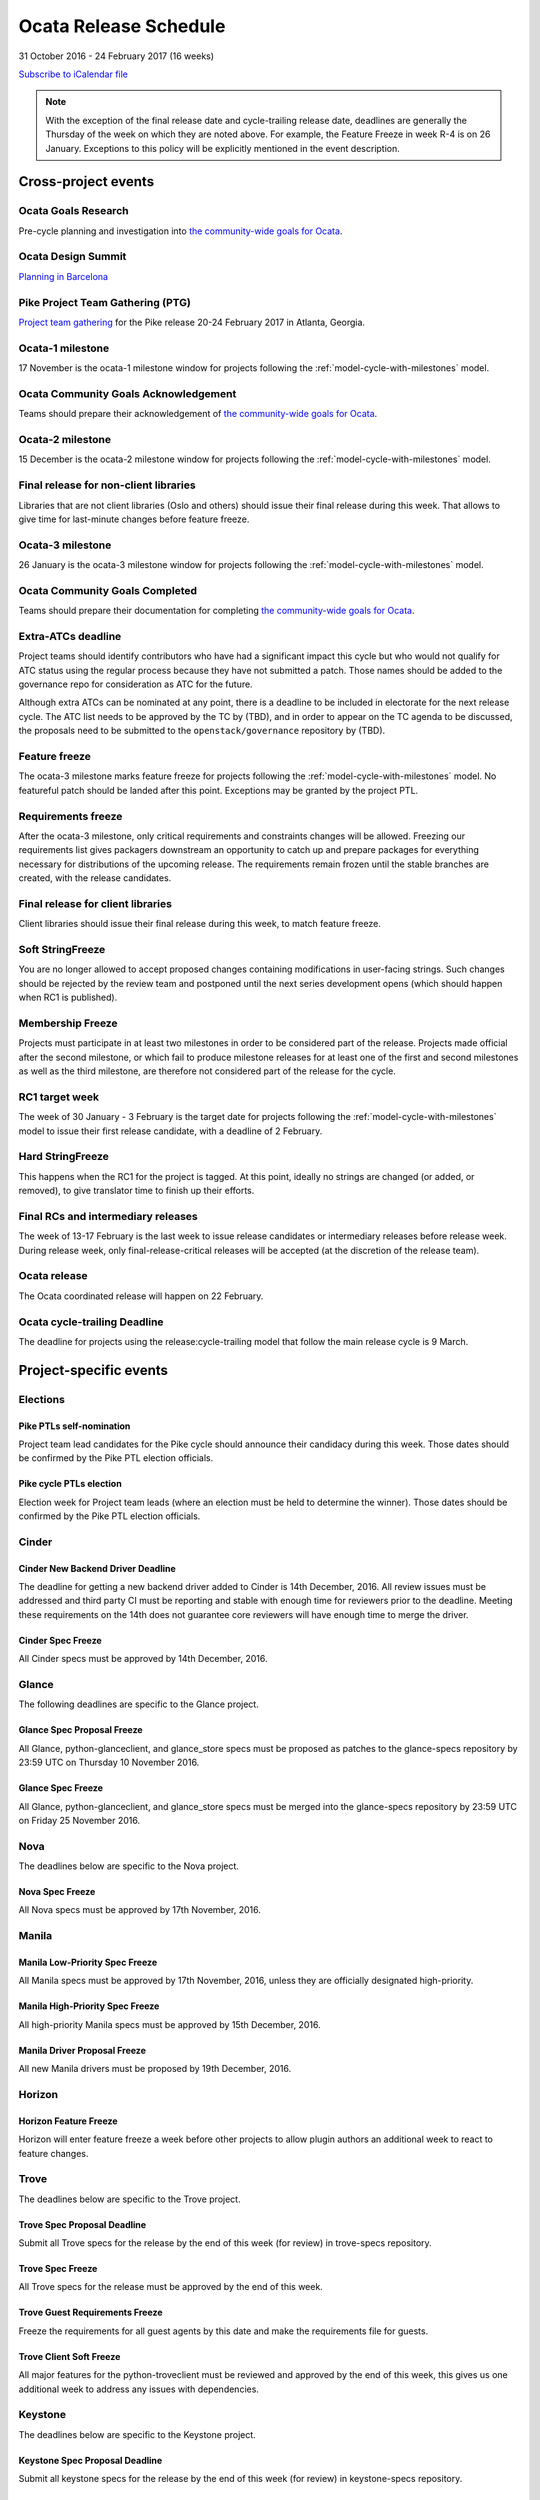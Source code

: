 ========================
 Ocata Release Schedule
========================

31 October 2016 - 24 February 2017 (16 weeks)

.. datatemplate::
   :source: schedule.yaml
   :template: schedule_table.tmpl

.. ics::
   :source: schedule.yaml
   :name: Ocata

`Subscribe to iCalendar file <schedule.ics>`__

.. note::

   With the exception of the final release date and cycle-trailing
   release date, deadlines are generally the Thursday of the week on
   which they are noted above. For example, the Feature Freeze in week
   R-4 is on 26 January. Exceptions to this policy will be explicitly
   mentioned in the event description.

Cross-project events
====================

.. _o-goals-research:

Ocata Goals Research
--------------------

Pre-cycle planning and investigation into `the community-wide goals
for Ocata <https://governance.openstack.org/tc/goals/ocata/index.html>`__.

.. _o-design-summit:

Ocata Design Summit
--------------------

`Planning in Barcelona <https://www.openstack.org/summit/barcelona-2016/>`__

.. _p-ptg0:

Pike Project Team Gathering (PTG)
---------------------------------

`Project team gathering <http://www.openstack.org/ptg>`__ for the Pike
release 20-24 February 2017 in Atlanta, Georgia.

.. _o-1:

Ocata-1 milestone
------------------

17 November is the ocata-1 milestone window for projects following the
:ref:`model-cycle-with-milestones` model.

.. _o-goals-ack:

Ocata Community Goals Acknowledgement
-------------------------------------

Teams should prepare their acknowledgement of `the community-wide
goals for Ocata
<https://governance.openstack.org/tc/goals/ocata/index.html>`__.

.. _o-2:

Ocata-2 milestone
------------------

15 December is the ocata-2 milestone window for projects following the
:ref:`model-cycle-with-milestones` model.

.. _o-final-lib:

Final release for non-client libraries
--------------------------------------

Libraries that are not client libraries (Oslo and others) should issue their
final release during this week. That allows to give time for last-minute
changes before feature freeze.

.. _o-3:

Ocata-3 milestone
------------------

26 January is the ocata-3 milestone window for projects following the
:ref:`model-cycle-with-milestones` model.

.. _o-goals-complete:

Ocata Community Goals Completed
-------------------------------

Teams should prepare their documentation for completing `the
community-wide goals for Ocata
<https://governance.openstack.org/tc/goals/ocata/index.html>`__.

.. _o-extra-atcs:

Extra-ATCs deadline
-------------------

Project teams should identify contributors who have had a significant
impact this cycle but who would not qualify for ATC status using the
regular process because they have not submitted a patch. Those names
should be added to the governance repo for consideration as ATC for
the future.

Although extra ATCs can be nominated at any point, there is a deadline
to be included in electorate for the next release cycle.  The ATC list
needs to be approved by the TC by (TBD), and in order to appear on the
TC agenda to be discussed, the proposals need to be submitted to the
``openstack/governance`` repository by (TBD).

.. _o-ff:

Feature freeze
--------------

The ocata-3 milestone marks feature freeze for projects following the
:ref:`model-cycle-with-milestones` model. No featureful patch should be landed
after this point. Exceptions may be granted by the project PTL.

.. _o-rf:

Requirements freeze
-------------------

After the ocata-3 milestone, only critical requirements and
constraints changes will be allowed. Freezing our requirements list
gives packagers downstream an opportunity to catch up and prepare
packages for everything necessary for distributions of the upcoming
release. The requirements remain frozen until the stable branches are
created, with the release candidates.

.. _o-final-clientlib:

Final release for client libraries
----------------------------------

Client libraries should issue their final release during this week, to match
feature freeze.

.. _o-soft-sf:

Soft StringFreeze
-----------------

You are no longer allowed to accept proposed changes containing modifications
in user-facing strings. Such changes should be rejected by the review team
and postponed until the next series development opens (which should happen
when RC1 is published).

.. _o-mf:

Membership Freeze
-----------------

Projects must participate in at least two milestones in order to be
considered part of the release. Projects made official after the
second milestone, or which fail to produce milestone releases for at
least one of the first and second milestones as well as the third
milestone, are therefore not considered part of the release for the
cycle.

.. _o-rc1:

RC1 target week
---------------

The week of 30 January - 3 February is the target date for projects
following the :ref:`model-cycle-with-milestones` model to issue their
first release candidate, with a deadline of 2 February.

.. _o-hard-sf:

Hard StringFreeze
-----------------

This happens when the RC1 for the project is tagged. At this point, ideally
no strings are changed (or added, or removed), to give translator time to
finish up their efforts.

.. _o-finalrc:

Final RCs and intermediary releases
-----------------------------------

The week of 13-17 February is the last week to issue release
candidates or intermediary releases before release week. During
release week, only final-release-critical releases will be accepted
(at the discretion of the release team).

.. _o-release:

Ocata release
--------------

The Ocata coordinated release will happen on 22 February.

.. _o-trailing:

Ocata cycle-trailing Deadline
-----------------------------

The deadline for projects using the release:cycle-trailing model that
follow the main release cycle is 9 March.

Project-specific events
=======================

Elections
---------

.. _p-ptl-nomination:

Pike PTLs self-nomination
^^^^^^^^^^^^^^^^^^^^^^^^^

Project team lead candidates for the Pike cycle should announce their
candidacy during this week. Those dates should be confirmed by the Pike
PTL election officials.

.. _p-ptl-election:

Pike cycle PTLs election
^^^^^^^^^^^^^^^^^^^^^^^^

Election week for Project team leads (where an election must be held to
determine the winner). Those dates should be confirmed by the Pike PTL
election officials.

Cinder
------

.. _o-cinder-nddeadline:

Cinder New Backend Driver Deadline
^^^^^^^^^^^^^^^^^^^^^^^^^^^^^^^^^^

The deadline for getting a new backend driver added to Cinder is 14th
December, 2016. All review issues must be addressed and third party CI
must be reporting and stable with enough time for reviewers prior to the
deadline. Meeting these requirements on the 14th does not guarantee core
reviewers will have enough time to merge the driver.

.. _o-cinder-spec-freeze:

Cinder Spec Freeze
^^^^^^^^^^^^^^^^^^

All Cinder specs must be approved by 14th December, 2016.

Glance
------

The following deadlines are specific to the Glance project.

.. _o-glance-spec-prop:

Glance Spec Proposal Freeze
^^^^^^^^^^^^^^^^^^^^^^^^^^^

All Glance, python-glanceclient, and glance_store specs must be
proposed as patches to the glance-specs repository by 23:59 UTC
on Thursday 10 November 2016.

.. _o-glance-spec-freeze:

Glance Spec Freeze
^^^^^^^^^^^^^^^^^^

All Glance, python-glanceclient, and glance_store specs must be
merged into the glance-specs repository by 23:59 UTC on Friday
25 November 2016.

Nova
----

The deadlines below are specific to the Nova project.

.. _o-nova-spec-freeze:

Nova Spec Freeze
^^^^^^^^^^^^^^^^

All Nova specs must be approved by 17th November, 2016.


Manila
------

.. _o-manila-spec-frz1:

Manila Low-Priority Spec Freeze
^^^^^^^^^^^^^^^^^^^^^^^^^^^^^^^

All Manila specs must be approved by 17th November, 2016, unless they
are officially designated high-priority.

.. _o-manila-spec-frz2:

Manila High-Priority Spec Freeze
^^^^^^^^^^^^^^^^^^^^^^^^^^^^^^^^

All high-priority Manila specs must be approved by 15th December, 2016.

.. _o-manila-drv-freeze:

Manila Driver Proposal Freeze
^^^^^^^^^^^^^^^^^^^^^^^^^^^^^

All new Manila drivers must be proposed by 19th December, 2016.

Horizon
-------

.. _o-horizon-ff:

Horizon Feature Freeze
^^^^^^^^^^^^^^^^^^^^^^

Horizon will enter feature freeze a week before other projects
to allow plugin authors an additional week to react to feature
changes.

Trove
-----

The deadlines below are specific to the Trove project.

.. _o-trove-spec-prop:

Trove Spec Proposal Deadline
^^^^^^^^^^^^^^^^^^^^^^^^^^^^

Submit all Trove specs for the release by the end of this week (for
review) in trove-specs repository.

.. _o-trove-spec-freeze:

Trove Spec Freeze
^^^^^^^^^^^^^^^^^

All Trove specs for the release must be approved by the end of this
week.

.. _o-trove-guest-req:

Trove Guest Requirements Freeze
^^^^^^^^^^^^^^^^^^^^^^^^^^^^^^^

Freeze the requirements for all guest agents by this date and make the
requirements file for guests.

.. _o-trove-client-soft:

Trove Client Soft Freeze
^^^^^^^^^^^^^^^^^^^^^^^^

All major features for the python-troveclient must be reviewed and
approved by the end of this week, this gives us one additional week to
address any issues with dependencies.

Keystone
--------

The deadlines below are specific to the Keystone project.

.. _o-key-spec-prop:

Keystone Spec Proposal Deadline
^^^^^^^^^^^^^^^^^^^^^^^^^^^^^^^

Submit all keystone specs for the release by the end of this week (for review)
in keystone-specs repository.

.. _o-key-spec-freeze:

Keystone Spec Freeze
^^^^^^^^^^^^^^^^^^^^

All keystone specs for the release must be approved by the end of this week.

.. _o-key-feature-prop:

Keystone Feature Proposal Deadline
^^^^^^^^^^^^^^^^^^^^^^^^^^^^^^^^^^

All major keystone features for the release must be proposed by the end of
this week.

.. _o-key-feature-freeze:

Keystone Feature Proposal Freeze
^^^^^^^^^^^^^^^^^^^^^^^^^^^^^^^^

All major features for keystone must be reviewed and approved by the end of
this week.
